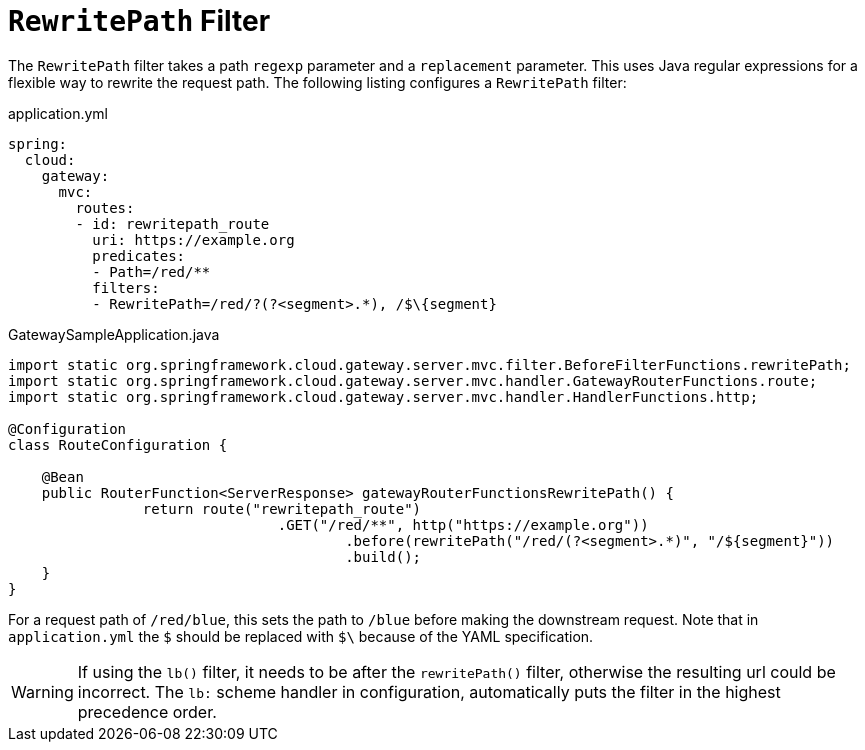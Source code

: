 [[rewritepath-filter]]
= `RewritePath` Filter

The `RewritePath` filter takes a path `regexp` parameter and a `replacement` parameter.
This uses Java regular expressions for a flexible way to rewrite the request path.
The following listing configures a `RewritePath` filter:

.application.yml
[source,yaml]
----
spring:
  cloud:
    gateway:
      mvc:
        routes:
        - id: rewritepath_route
          uri: https://example.org
          predicates:
          - Path=/red/**
          filters:
          - RewritePath=/red/?(?<segment>.*), /$\{segment}
----

.GatewaySampleApplication.java
[source,java]
----
import static org.springframework.cloud.gateway.server.mvc.filter.BeforeFilterFunctions.rewritePath;
import static org.springframework.cloud.gateway.server.mvc.handler.GatewayRouterFunctions.route;
import static org.springframework.cloud.gateway.server.mvc.handler.HandlerFunctions.http;

@Configuration
class RouteConfiguration {

    @Bean
    public RouterFunction<ServerResponse> gatewayRouterFunctionsRewritePath() {
		return route("rewritepath_route")
				.GET("/red/**", http("https://example.org"))
					.before(rewritePath("/red/(?<segment>.*)", "/${segment}"))
					.build();
    }
}
----

For a request path of `/red/blue`, this sets the path to `/blue` before making the downstream request. Note that in `application.yml` the `$` should be replaced with `$\` because of the YAML specification.

WARNING: If using the `lb()` filter, it needs to be after the `rewritePath()` filter, otherwise the resulting url could be incorrect. The `lb:` scheme handler in configuration, automatically puts the filter in the highest precedence order.